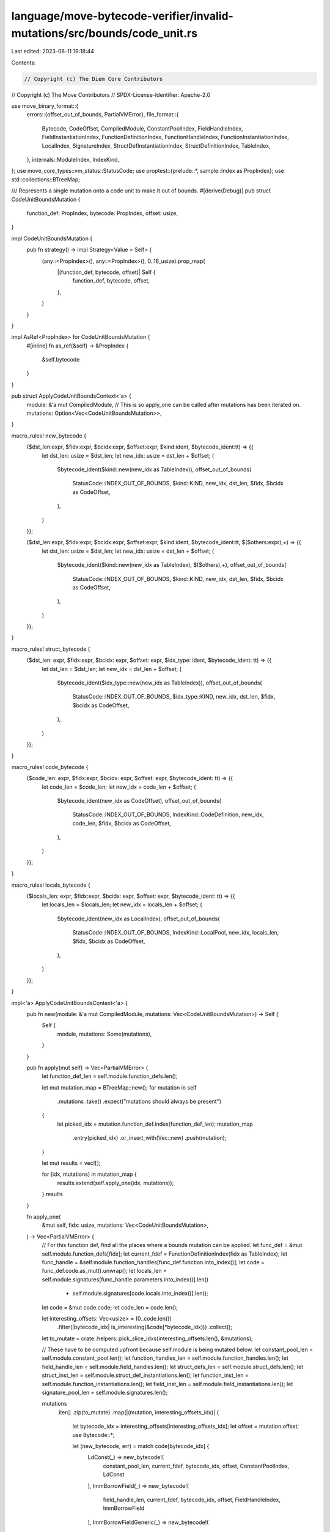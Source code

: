language/move-bytecode-verifier/invalid-mutations/src/bounds/code_unit.rs
=========================================================================

Last edited: 2023-08-11 19:18:44

Contents:

.. code-block:: rs

    // Copyright (c) The Diem Core Contributors
// Copyright (c) The Move Contributors
// SPDX-License-Identifier: Apache-2.0

use move_binary_format::{
    errors::{offset_out_of_bounds, PartialVMError},
    file_format::{
        Bytecode, CodeOffset, CompiledModule, ConstantPoolIndex, FieldHandleIndex,
        FieldInstantiationIndex, FunctionDefinitionIndex, FunctionHandleIndex,
        FunctionInstantiationIndex, LocalIndex, SignatureIndex, StructDefInstantiationIndex,
        StructDefinitionIndex, TableIndex,
    },
    internals::ModuleIndex,
    IndexKind,
};
use move_core_types::vm_status::StatusCode;
use proptest::{prelude::*, sample::Index as PropIndex};
use std::collections::BTreeMap;

/// Represents a single mutation onto a code unit to make it out of bounds.
#[derive(Debug)]
pub struct CodeUnitBoundsMutation {
    function_def: PropIndex,
    bytecode: PropIndex,
    offset: usize,
}

impl CodeUnitBoundsMutation {
    pub fn strategy() -> impl Strategy<Value = Self> {
        (any::<PropIndex>(), any::<PropIndex>(), 0..16_usize).prop_map(
            |(function_def, bytecode, offset)| Self {
                function_def,
                bytecode,
                offset,
            },
        )
    }
}

impl AsRef<PropIndex> for CodeUnitBoundsMutation {
    #[inline]
    fn as_ref(&self) -> &PropIndex {
        &self.bytecode
    }
}

pub struct ApplyCodeUnitBoundsContext<'a> {
    module: &'a mut CompiledModule,
    // This is so apply_one can be called after mutations has been iterated on.
    mutations: Option<Vec<CodeUnitBoundsMutation>>,
}

macro_rules! new_bytecode {
    ($dst_len:expr, $fidx:expr, $bcidx:expr, $offset:expr, $kind:ident, $bytecode_ident:tt) => {{
        let dst_len: usize = $dst_len;
        let new_idx: usize = dst_len + $offset;
        (
            $bytecode_ident($kind::new(new_idx as TableIndex)),
            offset_out_of_bounds(
                StatusCode::INDEX_OUT_OF_BOUNDS,
                $kind::KIND,
                new_idx,
                dst_len,
                $fidx,
                $bcidx as CodeOffset,
            ),
        )
    }};

    ($dst_len:expr, $fidx:expr, $bcidx:expr, $offset:expr, $kind:ident, $bytecode_ident:tt, $($others:expr),+) => {{
        let dst_len: usize = $dst_len;
        let new_idx: usize = dst_len + $offset;
        (
            $bytecode_ident($kind::new(new_idx as TableIndex), $($others),+),
            offset_out_of_bounds(
                StatusCode::INDEX_OUT_OF_BOUNDS,
                $kind::KIND,
                new_idx,
                dst_len,
                $fidx,
                $bcidx as CodeOffset,
            ),
        )
    }};
}

macro_rules! struct_bytecode {
    ($dst_len: expr, $fidx:expr, $bcidx: expr, $offset: expr, $idx_type: ident, $bytecode_ident: tt) => {{
        let dst_len = $dst_len;
        let new_idx = dst_len + $offset;
        (
            $bytecode_ident($idx_type::new(new_idx as TableIndex)),
            offset_out_of_bounds(
                StatusCode::INDEX_OUT_OF_BOUNDS,
                $idx_type::KIND,
                new_idx,
                dst_len,
                $fidx,
                $bcidx as CodeOffset,
            ),
        )
    }};
}

macro_rules! code_bytecode {
    ($code_len: expr, $fidx:expr, $bcidx: expr, $offset: expr, $bytecode_ident: tt) => {{
        let code_len = $code_len;
        let new_idx = code_len + $offset;
        (
            $bytecode_ident(new_idx as CodeOffset),
            offset_out_of_bounds(
                StatusCode::INDEX_OUT_OF_BOUNDS,
                IndexKind::CodeDefinition,
                new_idx,
                code_len,
                $fidx,
                $bcidx as CodeOffset,
            ),
        )
    }};
}

macro_rules! locals_bytecode {
    ($locals_len: expr, $fidx:expr, $bcidx: expr, $offset: expr, $bytecode_ident: tt) => {{
        let locals_len = $locals_len;
        let new_idx = locals_len + $offset;
        (
            $bytecode_ident(new_idx as LocalIndex),
            offset_out_of_bounds(
                StatusCode::INDEX_OUT_OF_BOUNDS,
                IndexKind::LocalPool,
                new_idx,
                locals_len,
                $fidx,
                $bcidx as CodeOffset,
            ),
        )
    }};
}

impl<'a> ApplyCodeUnitBoundsContext<'a> {
    pub fn new(module: &'a mut CompiledModule, mutations: Vec<CodeUnitBoundsMutation>) -> Self {
        Self {
            module,
            mutations: Some(mutations),
        }
    }

    pub fn apply(mut self) -> Vec<PartialVMError> {
        let function_def_len = self.module.function_defs.len();

        let mut mutation_map = BTreeMap::new();
        for mutation in self
            .mutations
            .take()
            .expect("mutations should always be present")
        {
            let picked_idx = mutation.function_def.index(function_def_len);
            mutation_map
                .entry(picked_idx)
                .or_insert_with(Vec::new)
                .push(mutation);
        }

        let mut results = vec![];

        for (idx, mutations) in mutation_map {
            results.extend(self.apply_one(idx, mutations));
        }
        results
    }

    fn apply_one(
        &mut self,
        fidx: usize,
        mutations: Vec<CodeUnitBoundsMutation>,
    ) -> Vec<PartialVMError> {
        // For this function def, find all the places where a bounds mutation can be applied.
        let func_def = &mut self.module.function_defs[fidx];
        let current_fdef = FunctionDefinitionIndex(fidx as TableIndex);
        let func_handle = &self.module.function_handles[func_def.function.into_index()];
        let code = func_def.code.as_mut().unwrap();
        let locals_len = self.module.signatures[func_handle.parameters.into_index()].len()
            + self.module.signatures[code.locals.into_index()].len();
        let code = &mut code.code;
        let code_len = code.len();

        let interesting_offsets: Vec<usize> = (0..code.len())
            .filter(|bytecode_idx| is_interesting(&code[*bytecode_idx]))
            .collect();
        let to_mutate = crate::helpers::pick_slice_idxs(interesting_offsets.len(), &mutations);

        // These have to be computed upfront because self.module is being mutated below.
        let constant_pool_len = self.module.constant_pool.len();
        let function_handles_len = self.module.function_handles.len();
        let field_handle_len = self.module.field_handles.len();
        let struct_defs_len = self.module.struct_defs.len();
        let struct_inst_len = self.module.struct_def_instantiations.len();
        let function_inst_len = self.module.function_instantiations.len();
        let field_inst_len = self.module.field_instantiations.len();
        let signature_pool_len = self.module.signatures.len();

        mutations
            .iter()
            .zip(to_mutate)
            .map(|(mutation, interesting_offsets_idx)| {
                let bytecode_idx = interesting_offsets[interesting_offsets_idx];
                let offset = mutation.offset;
                use Bytecode::*;

                let (new_bytecode, err) = match code[bytecode_idx] {
                    LdConst(_) => new_bytecode!(
                        constant_pool_len,
                        current_fdef,
                        bytecode_idx,
                        offset,
                        ConstantPoolIndex,
                        LdConst
                    ),
                    ImmBorrowField(_) => new_bytecode!(
                        field_handle_len,
                        current_fdef,
                        bytecode_idx,
                        offset,
                        FieldHandleIndex,
                        ImmBorrowField
                    ),
                    ImmBorrowFieldGeneric(_) => new_bytecode!(
                        field_inst_len,
                        current_fdef,
                        bytecode_idx,
                        offset,
                        FieldInstantiationIndex,
                        ImmBorrowFieldGeneric
                    ),
                    MutBorrowField(_) => new_bytecode!(
                        field_handle_len,
                        current_fdef,
                        bytecode_idx,
                        offset,
                        FieldHandleIndex,
                        MutBorrowField
                    ),
                    MutBorrowFieldGeneric(_) => new_bytecode!(
                        field_inst_len,
                        current_fdef,
                        bytecode_idx,
                        offset,
                        FieldInstantiationIndex,
                        MutBorrowFieldGeneric
                    ),
                    Call(_) => struct_bytecode!(
                        function_handles_len,
                        current_fdef,
                        bytecode_idx,
                        offset,
                        FunctionHandleIndex,
                        Call
                    ),
                    CallGeneric(_) => struct_bytecode!(
                        function_inst_len,
                        current_fdef,
                        bytecode_idx,
                        offset,
                        FunctionInstantiationIndex,
                        CallGeneric
                    ),
                    Pack(_) => struct_bytecode!(
                        struct_defs_len,
                        current_fdef,
                        bytecode_idx,
                        offset,
                        StructDefinitionIndex,
                        Pack
                    ),
                    PackGeneric(_) => struct_bytecode!(
                        struct_inst_len,
                        current_fdef,
                        bytecode_idx,
                        offset,
                        StructDefInstantiationIndex,
                        PackGeneric
                    ),
                    Unpack(_) => struct_bytecode!(
                        struct_defs_len,
                        current_fdef,
                        bytecode_idx,
                        offset,
                        StructDefinitionIndex,
                        Unpack
                    ),
                    UnpackGeneric(_) => struct_bytecode!(
                        struct_inst_len,
                        current_fdef,
                        bytecode_idx,
                        offset,
                        StructDefInstantiationIndex,
                        UnpackGeneric
                    ),
                    Exists(_) => struct_bytecode!(
                        struct_defs_len,
                        current_fdef,
                        bytecode_idx,
                        offset,
                        StructDefinitionIndex,
                        Exists
                    ),
                    ExistsGeneric(_) => struct_bytecode!(
                        struct_inst_len,
                        current_fdef,
                        bytecode_idx,
                        offset,
                        StructDefInstantiationIndex,
                        ExistsGeneric
                    ),
                    MutBorrowGlobal(_) => struct_bytecode!(
                        struct_defs_len,
                        current_fdef,
                        bytecode_idx,
                        offset,
                        StructDefinitionIndex,
                        MutBorrowGlobal
                    ),
                    MutBorrowGlobalGeneric(_) => struct_bytecode!(
                        struct_inst_len,
                        current_fdef,
                        bytecode_idx,
                        offset,
                        StructDefInstantiationIndex,
                        MutBorrowGlobalGeneric
                    ),
                    ImmBorrowGlobal(_) => struct_bytecode!(
                        struct_defs_len,
                        current_fdef,
                        bytecode_idx,
                        offset,
                        StructDefinitionIndex,
                        ImmBorrowGlobal
                    ),
                    ImmBorrowGlobalGeneric(_) => struct_bytecode!(
                        struct_inst_len,
                        current_fdef,
                        bytecode_idx,
                        offset,
                        StructDefInstantiationIndex,
                        ImmBorrowGlobalGeneric
                    ),
                    MoveFrom(_) => struct_bytecode!(
                        struct_defs_len,
                        current_fdef,
                        bytecode_idx,
                        offset,
                        StructDefinitionIndex,
                        MoveFrom
                    ),
                    MoveFromGeneric(_) => struct_bytecode!(
                        struct_inst_len,
                        current_fdef,
                        bytecode_idx,
                        offset,
                        StructDefInstantiationIndex,
                        MoveFromGeneric
                    ),
                    MoveTo(_) => struct_bytecode!(
                        struct_defs_len,
                        current_fdef,
                        bytecode_idx,
                        offset,
                        StructDefinitionIndex,
                        MoveTo
                    ),
                    MoveToGeneric(_) => struct_bytecode!(
                        struct_inst_len,
                        current_fdef,
                        bytecode_idx,
                        offset,
                        StructDefInstantiationIndex,
                        MoveToGeneric
                    ),
                    BrTrue(_) => {
                        code_bytecode!(code_len, current_fdef, bytecode_idx, offset, BrTrue)
                    }
                    BrFalse(_) => {
                        code_bytecode!(code_len, current_fdef, bytecode_idx, offset, BrFalse)
                    }
                    Branch(_) => {
                        code_bytecode!(code_len, current_fdef, bytecode_idx, offset, Branch)
                    }
                    CopyLoc(_) => {
                        locals_bytecode!(locals_len, current_fdef, bytecode_idx, offset, CopyLoc)
                    }
                    MoveLoc(_) => {
                        locals_bytecode!(locals_len, current_fdef, bytecode_idx, offset, MoveLoc)
                    }
                    StLoc(_) => {
                        locals_bytecode!(locals_len, current_fdef, bytecode_idx, offset, StLoc)
                    }
                    MutBorrowLoc(_) => locals_bytecode!(
                        locals_len,
                        current_fdef,
                        bytecode_idx,
                        offset,
                        MutBorrowLoc
                    ),
                    ImmBorrowLoc(_) => locals_bytecode!(
                        locals_len,
                        current_fdef,
                        bytecode_idx,
                        offset,
                        ImmBorrowLoc
                    ),
                    VecPack(_, num) => new_bytecode!(
                        signature_pool_len,
                        current_fdef,
                        bytecode_idx,
                        offset,
                        SignatureIndex,
                        VecPack,
                        num
                    ),
                    VecLen(_) => new_bytecode!(
                        signature_pool_len,
                        current_fdef,
                        bytecode_idx,
                        offset,
                        SignatureIndex,
                        VecLen
                    ),
                    VecImmBorrow(_) => new_bytecode!(
                        signature_pool_len,
                        current_fdef,
                        bytecode_idx,
                        offset,
                        SignatureIndex,
                        VecImmBorrow
                    ),
                    VecMutBorrow(_) => new_bytecode!(
                        signature_pool_len,
                        current_fdef,
                        bytecode_idx,
                        offset,
                        SignatureIndex,
                        VecMutBorrow
                    ),
                    VecPushBack(_) => new_bytecode!(
                        signature_pool_len,
                        current_fdef,
                        bytecode_idx,
                        offset,
                        SignatureIndex,
                        VecPushBack
                    ),
                    VecPopBack(_) => new_bytecode!(
                        signature_pool_len,
                        current_fdef,
                        bytecode_idx,
                        offset,
                        SignatureIndex,
                        VecPopBack
                    ),
                    VecUnpack(_, num) => new_bytecode!(
                        signature_pool_len,
                        current_fdef,
                        bytecode_idx,
                        offset,
                        SignatureIndex,
                        VecUnpack,
                        num
                    ),
                    VecSwap(_) => new_bytecode!(
                        signature_pool_len,
                        current_fdef,
                        bytecode_idx,
                        offset,
                        SignatureIndex,
                        VecSwap
                    ),

                    // List out the other options explicitly so there's a compile error if a new
                    // bytecode gets added.
                    FreezeRef | Pop | Ret | LdU8(_) | LdU16(_) | LdU32(_) | LdU64(_)
                    | LdU128(_) | LdU256(_) | CastU8 | CastU16 | CastU32 | CastU64 | CastU128
                    | CastU256 | LdTrue | LdFalse | ReadRef | WriteRef | Add | Sub | Mul | Mod
                    | Div | BitOr | BitAnd | Xor | Shl | Shr | Or | And | Not | Eq | Neq | Lt
                    | Gt | Le | Ge | Abort | Nop => {
                        panic!("Bytecode has no internal index: {:?}", code[bytecode_idx])
                    }
                };

                code[bytecode_idx] = new_bytecode;

                err.at_index(IndexKind::FunctionDefinition, fidx as TableIndex)
            })
            .collect()
    }
}

fn is_interesting(bytecode: &Bytecode) -> bool {
    use Bytecode::*;

    match bytecode {
        LdConst(_)
        | ImmBorrowField(_)
        | ImmBorrowFieldGeneric(_)
        | MutBorrowField(_)
        | MutBorrowFieldGeneric(_)
        | Call(_)
        | CallGeneric(_)
        | Pack(_)
        | PackGeneric(_)
        | Unpack(_)
        | UnpackGeneric(_)
        | Exists(_)
        | ExistsGeneric(_)
        | MutBorrowGlobal(_)
        | MutBorrowGlobalGeneric(_)
        | ImmBorrowGlobal(_)
        | ImmBorrowGlobalGeneric(_)
        | MoveFrom(_)
        | MoveFromGeneric(_)
        | MoveTo(_)
        | MoveToGeneric(_)
        | BrTrue(_)
        | BrFalse(_)
        | Branch(_)
        | CopyLoc(_)
        | MoveLoc(_)
        | StLoc(_)
        | MutBorrowLoc(_)
        | ImmBorrowLoc(_)
        | VecPack(..)
        | VecLen(_)
        | VecImmBorrow(_)
        | VecMutBorrow(_)
        | VecPushBack(_)
        | VecPopBack(_)
        | VecUnpack(..)
        | VecSwap(_) => true,

        // List out the other options explicitly so there's a compile error if a new
        // bytecode gets added.
        FreezeRef | Pop | Ret | LdU8(_) | LdU16(_) | LdU32(_) | LdU64(_) | LdU128(_)
        | LdU256(_) | CastU8 | CastU16 | CastU32 | CastU64 | CastU128 | CastU256 | LdTrue
        | LdFalse | ReadRef | WriteRef | Add | Sub | Mul | Mod | Div | BitOr | BitAnd | Xor
        | Shl | Shr | Or | And | Not | Eq | Neq | Lt | Gt | Le | Ge | Abort | Nop => false,
    }
}


